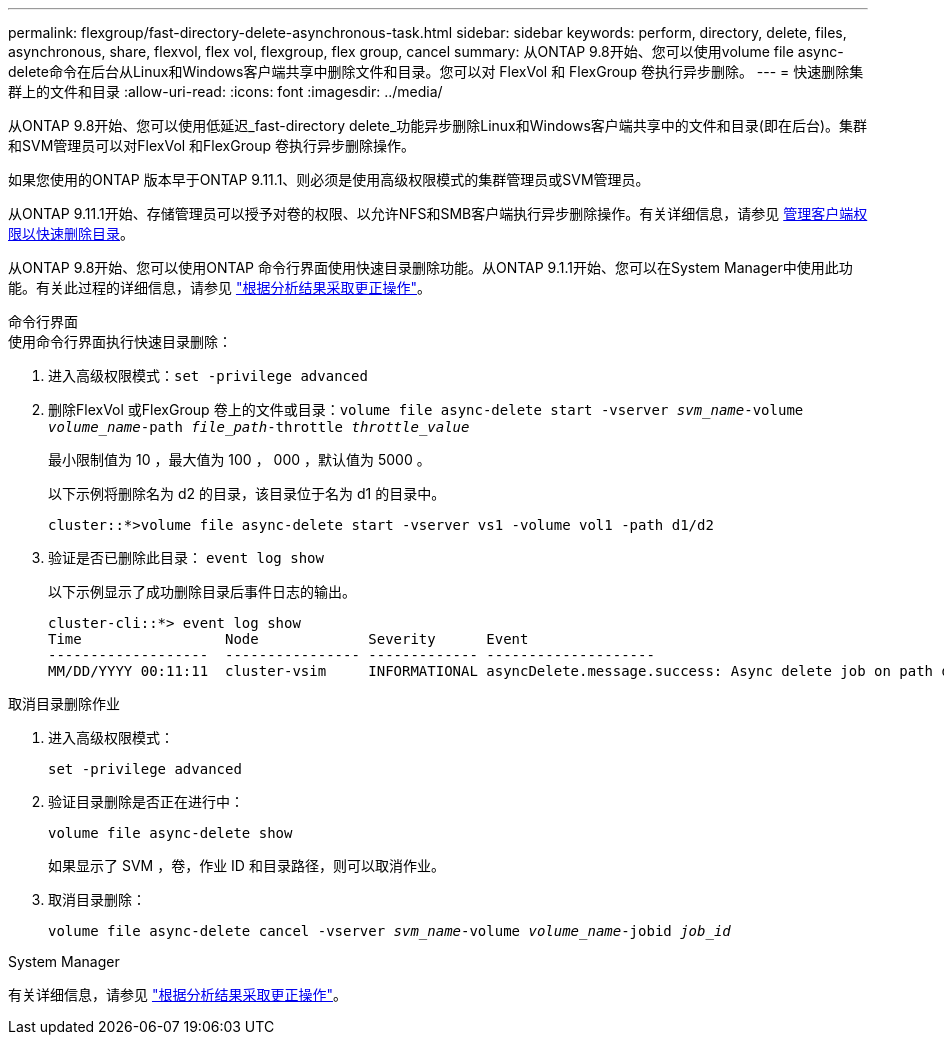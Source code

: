 ---
permalink: flexgroup/fast-directory-delete-asynchronous-task.html 
sidebar: sidebar 
keywords: perform, directory, delete, files, asynchronous, share, flexvol, flex vol, flexgroup, flex group, cancel 
summary: 从ONTAP 9.8开始、您可以使用volume file async-delete命令在后台从Linux和Windows客户端共享中删除文件和目录。您可以对 FlexVol 和 FlexGroup 卷执行异步删除。 
---
= 快速删除集群上的文件和目录
:allow-uri-read: 
:icons: font
:imagesdir: ../media/


[role="lead"]
从ONTAP 9.8开始、您可以使用低延迟_fast-directory delete_功能异步删除Linux和Windows客户端共享中的文件和目录(即在后台)。集群和SVM管理员可以对FlexVol 和FlexGroup 卷执行异步删除操作。

如果您使用的ONTAP 版本早于ONTAP 9.11.1、则必须是使用高级权限模式的集群管理员或SVM管理员。

从ONTAP 9.11.1开始、存储管理员可以授予对卷的权限、以允许NFS和SMB客户端执行异步删除操作。有关详细信息，请参见 xref:manage-client-async-dir-delete-task.adoc[管理客户端权限以快速删除目录]。

从ONTAP 9.8开始、您可以使用ONTAP 命令行界面使用快速目录删除功能。从ONTAP 9.1.1开始、您可以在System Manager中使用此功能。有关此过程的详细信息，请参见 https://docs.netapp.com/us-en/ontap/task_nas_file_system_analytics_take_corrective_action.html["根据分析结果采取更正操作"]。

[role="tabbed-block"]
====
.命令行界面
--
.使用命令行界面执行快速目录删除：
. 进入高级权限模式：`set -privilege advanced`
. 删除FlexVol 或FlexGroup 卷上的文件或目录：`volume file async-delete start -vserver _svm_name_-volume _volume_name_-path _file_path_-throttle _throttle_value_`
+
最小限制值为 10 ，最大值为 100 ， 000 ，默认值为 5000 。

+
以下示例将删除名为 d2 的目录，该目录位于名为 d1 的目录中。

+
[listing]
----
cluster::*>volume file async-delete start -vserver vs1 -volume vol1 -path d1/d2
----
. 验证是否已删除此目录： `event log show`
+
以下示例显示了成功删除目录后事件日志的输出。

+
[listing]
----
cluster-cli::*> event log show
Time                 Node             Severity      Event
-------------------  ---------------- ------------- --------------------
MM/DD/YYYY 00:11:11  cluster-vsim     INFORMATIONAL asyncDelete.message.success: Async delete job on path d1/d2 of volume (MSID: 2162149232) was completed.
----


.取消目录删除作业
. 进入高级权限模式：
+
`set -privilege advanced`

. 验证目录删除是否正在进行中：
+
`volume file async-delete show`

+
如果显示了 SVM ，卷，作业 ID 和目录路径，则可以取消作业。

. 取消目录删除：
+
`volume file async-delete cancel -vserver _svm_name_-volume _volume_name_-jobid _job_id_`



--
.System Manager
--
有关详细信息，请参见 https://docs.netapp.com/us-en/ontap/task_nas_file_system_analytics_take_corrective_action.html["根据分析结果采取更正操作"]。

--
====